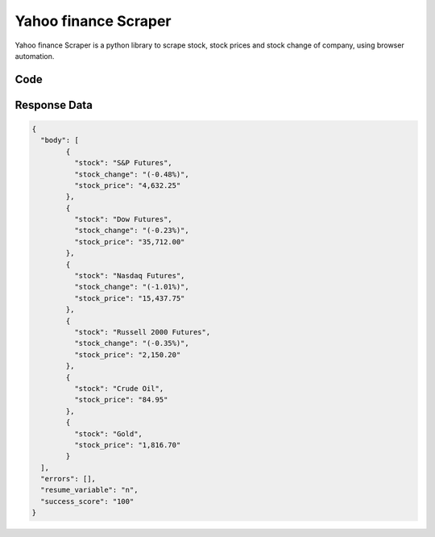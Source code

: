 Yahoo finance Scraper
********************************

Yahoo finance Scraper is a python library to scrape stock, stock prices and stock change of company, using browser automation.

.. image:: images/yahoo_finance.*

Code
######
.. tabs::

   .. code-tab:: py

        from bot_studio import *
	datakund = bot_studio.new()
	response = datakund.yahoo_finance()

   .. code-tab:: javascript
		 NodeJS
   
         var datakund=require("datakund")
	 datakund.yahoo_finance()
	
   .. code-tab:: bash
		 Curl

         curl -X POST http://127.0.0.1:5000/run -H 'cache-control: no-cache' -H 'content-type: application/json' -d '{"user":"apiKey","bot":"yahoo_finance~D75HsPTUIeOmN0bLp5ulrwB7F1f2","publicbot":true}'

Response Data
##############

.. code-block:: json

			
	{
	  "body": [
		{
		  "stock": "S&P Futures",
		  "stock_change": "(-0.48%)",
		  "stock_price": "4,632.25"
		},
		{
		  "stock": "Dow Futures",
		  "stock_change": "(-0.23%)",
		  "stock_price": "35,712.00"
		},
		{
		  "stock": "Nasdaq Futures",
		  "stock_change": "(-1.01%)",
		  "stock_price": "15,437.75"
		},
		{
		  "stock": "Russell 2000 Futures",
		  "stock_change": "(-0.35%)",
		  "stock_price": "2,150.20"
		},
		{
		  "stock": "Crude Oil",
		  "stock_price": "84.95"
		},
		{
		  "stock": "Gold",
		  "stock_price": "1,816.70"
		}
	  ],
	  "errors": [],
	  "resume_variable": "n",
	  "success_score": "100"
	}
